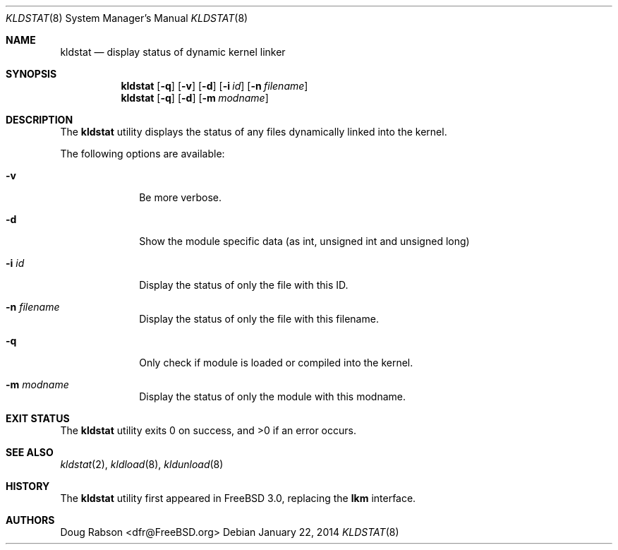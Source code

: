 .\"
.\" Copyright (c) 1997 Doug Rabson
.\" All rights reserved.
.\"
.\" Redistribution and use in source and binary forms, with or without
.\" modification, are permitted provided that the following conditions
.\" are met:
.\" 1. Redistributions of source code must retain the above copyright
.\"    notice, this list of conditions and the following disclaimer.
.\" 2. Redistributions in binary form must reproduce the above copyright
.\"    notice, this list of conditions and the following disclaimer in the
.\"    documentation and/or other materials provided with the distribution.
.\"
.\" THIS SOFTWARE IS PROVIDED BY THE AUTHOR AND CONTRIBUTORS ``AS IS'' AND
.\" ANY EXPRESS OR IMPLIED WARRANTIES, INCLUDING, BUT NOT LIMITED TO, THE
.\" IMPLIED WARRANTIES OF MERCHANTABILITY AND FITNESS FOR A PARTICULAR PURPOSE
.\" ARE DISCLAIMED.  IN NO EVENT SHALL THE AUTHOR OR CONTRIBUTORS BE LIABLE
.\" FOR ANY DIRECT, INDIRECT, INCIDENTAL, SPECIAL, EXEMPLARY, OR CONSEQUENTIAL
.\" DAMAGES (INCLUDING, BUT NOT LIMITED TO, PROCUREMENT OF SUBSTITUTE GOODS
.\" OR SERVICES; LOSS OF USE, DATA, OR PROFITS; OR BUSINESS INTERRUPTION)
.\" HOWEVER CAUSED AND ON ANY THEORY OF LIABILITY, WHETHER IN CONTRACT, STRICT
.\" LIABILITY, OR TORT (INCLUDING NEGLIGENCE OR OTHERWISE) ARISING IN ANY WAY
.\" OUT OF THE USE OF THIS SOFTWARE, EVEN IF ADVISED OF THE POSSIBILITY OF
.\" SUCH DAMAGE.
.\"
.\" $FreeBSD$
.\"
.Dd January 22, 2014
.Dt KLDSTAT 8
.Os
.Sh NAME
.Nm kldstat
.Nd display status of dynamic kernel linker
.Sh SYNOPSIS
.Nm
.Op Fl q
.Op Fl v
.Op Fl d
.Op Fl i Ar id
.Op Fl n Ar filename
.Nm
.Op Fl q
.Op Fl d
.Op Fl m Ar modname
.Sh DESCRIPTION
The
.Nm
utility displays the status of any files dynamically linked into the
kernel.
.Pp
The following options are available:
.Bl -tag -width indentXX
.It Fl v
Be more verbose.
.It Fl d
Show the module specific data (as int, unsigned int and unsigned long)
.It Fl i Ar id
Display the status of only the file with this ID.
.It Fl n Ar filename
Display the status of only the file with this filename.
.It Fl q
Only check if module is loaded or compiled into the kernel.
.It Fl m Ar modname
Display the status of only the module with this modname.
.El
.Sh EXIT STATUS
.Ex -std
.Sh SEE ALSO
.Xr kldstat 2 ,
.Xr kldload 8 ,
.Xr kldunload 8
.Sh HISTORY
The
.Nm
utility first appeared in
.Fx 3.0 ,
replacing the
.Nm lkm
interface.
.Sh AUTHORS
.An Doug Rabson Aq dfr@FreeBSD.org
